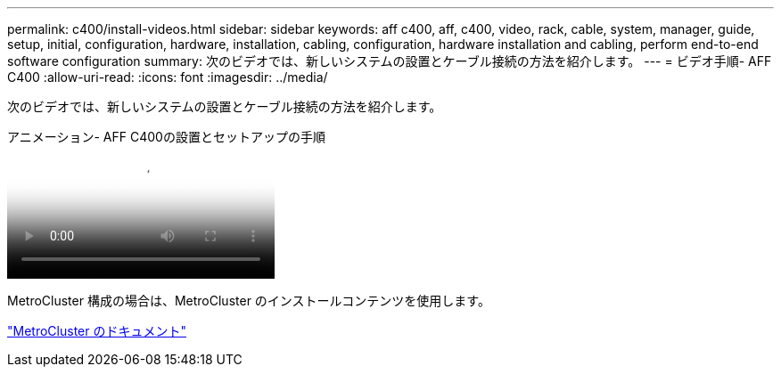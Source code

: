 ---
permalink: c400/install-videos.html 
sidebar: sidebar 
keywords: aff c400, aff, c400, video, rack, cable, system, manager, guide, setup, initial, configuration, hardware, installation, cabling, configuration, hardware installation and cabling, perform end-to-end software configuration 
summary: 次のビデオでは、新しいシステムの設置とケーブル接続の方法を紹介します。 
---
= ビデオ手順- AFF C400
:allow-uri-read: 
:icons: font
:imagesdir: ../media/


[role="lead"]
次のビデオでは、新しいシステムの設置とケーブル接続の方法を紹介します。

.アニメーション- AFF C400の設置とセットアップの手順
video::8e392453-beac-4db7-8088-aff1005e1f90[panopto]
MetroCluster 構成の場合は、MetroCluster のインストールコンテンツを使用します。

https://docs.netapp.com/us-en/ontap-metrocluster/index.html["MetroCluster のドキュメント"^]
